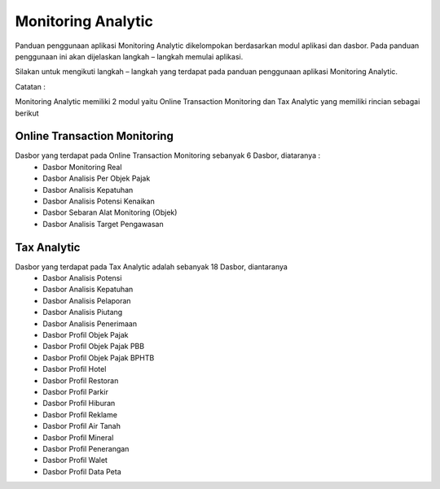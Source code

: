 Monitoring Analytic
=====================

Panduan penggunaan aplikasi Monitoring Analytic dikelompokan berdasarkan modul aplikasi dan dasbor. Pada panduan penggunaan ini akan dijelaskan langkah – langkah memulai aplikasi.

Silakan untuk mengikuti langkah – langkah yang terdapat pada panduan penggunaan aplikasi Monitoring Analytic.

Catatan :

Monitoring Analytic memiliki 2 modul yaitu Online Transaction Monitoring dan Tax Analytic yang memiliki rincian sebagai berikut

Online Transaction Monitoring
----------------------------------
Dasbor yang terdapat pada Online Transaction Monitoring sebanyak 6 Dasbor, diataranya :
     - Dasbor Monitoring Real
     - Dasbor Analisis Per Objek Pajak
     - Dasbor Analisis Kepatuhan
     - Dasbor Analisis Potensi Kenaikan
     - Dasbor Sebaran Alat Monitoring (Objek)
     - Dasbor Analisis Target Pengawasan 

Tax Analytic
-------------
Dasbor yang terdapat pada Tax Analytic adalah sebanyak 18 Dasbor, diantaranya
     - Dasbor Analisis Potensi
     - Dasbor Analisis Kepatuhan
     - Dasbor Analisis Pelaporan
     - Dasbor Analisis Piutang
     - Dasbor Analisis Penerimaan
     - Dasbor Profil Objek Pajak
     - Dasbor Profil Objek Pajak PBB
     - Dasbor Profil Objek Pajak BPHTB
     - Dasbor Profil Hotel
     - Dasbor Profil Restoran
     - Dasbor Profil Parkir
     - Dasbor Profil Hiburan
     - Dasbor Profil Reklame
     - Dasbor Profil Air Tanah
     - Dasbor Profil Mineral
     - Dasbor Profil Penerangan
     - Dasbor Profil Walet
     - Dasbor Profil Data Peta
